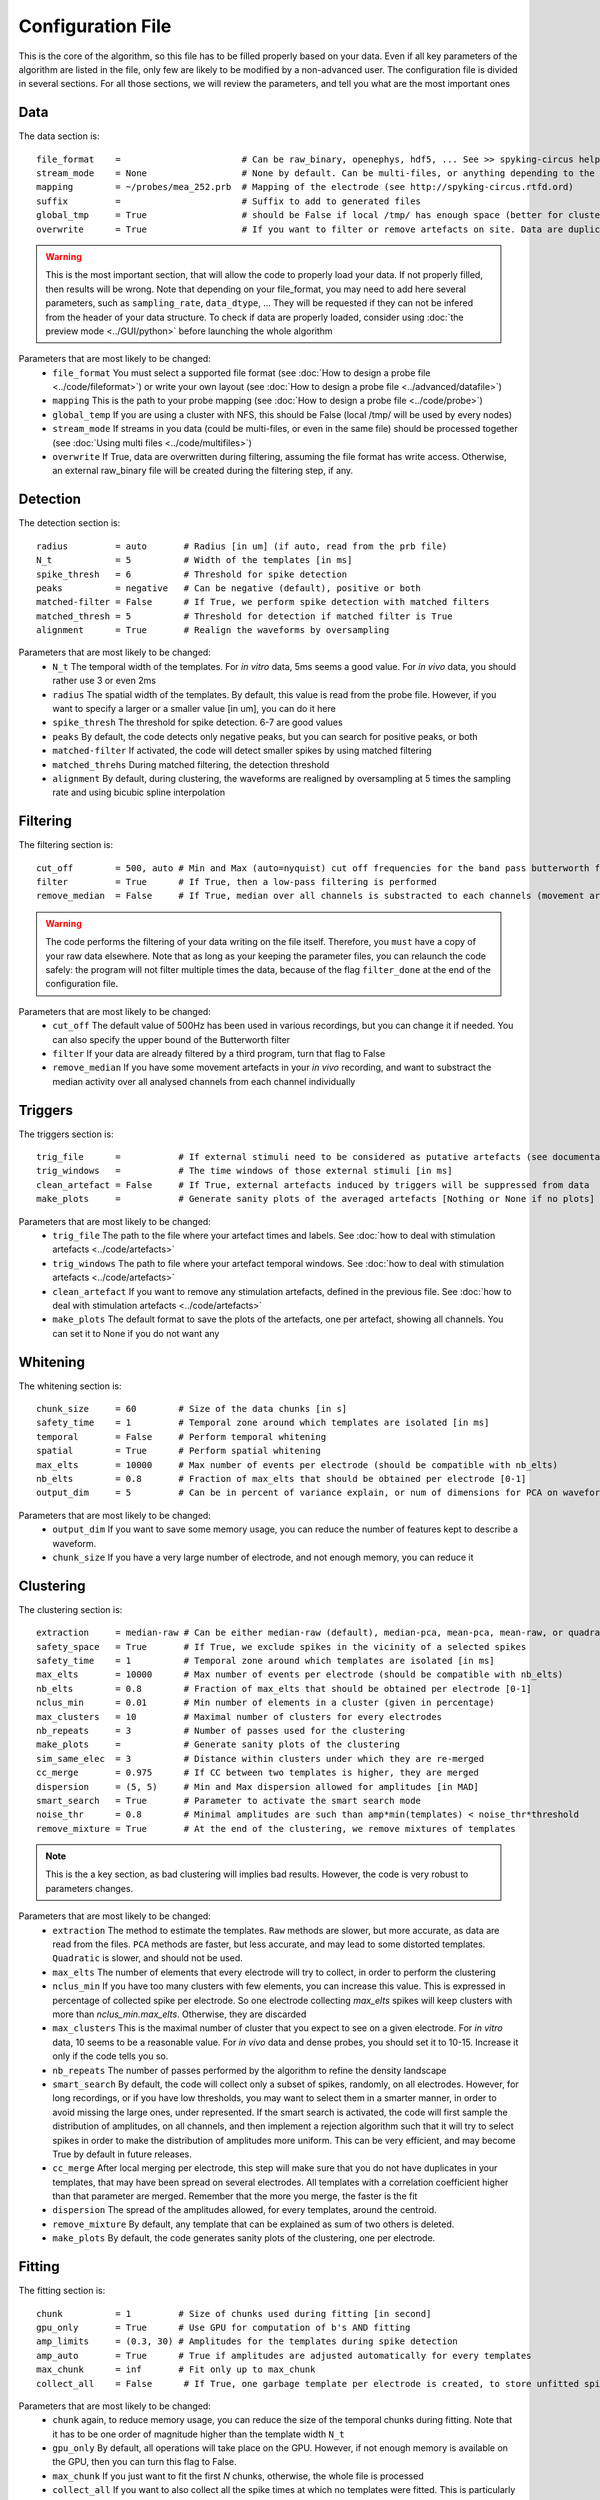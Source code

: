 Configuration File
==================

This is the core of the algorithm, so this file has to be filled properly based on your data. Even if all key parameters of the algorithm are listed in the file, only few are likely to be modified by a non-advanced user. The configuration file is divided in several sections. For all those sections, we will review the parameters, and tell you what are the most important ones

Data
----

The data section is::

    file_format    =                       # Can be raw_binary, openephys, hdf5, ... See >> spyking-circus help -i for more info
    stream_mode    = None                  # None by default. Can be multi-files, or anything depending to the file format
    mapping        = ~/probes/mea_252.prb  # Mapping of the electrode (see http://spyking-circus.rtfd.ord)
    suffix         =                       # Suffix to add to generated files
    global_tmp     = True                  # should be False if local /tmp/ has enough space (better for clusters)
    overwrite      = True                  # If you want to filter or remove artefacts on site. Data are duplicated otherwise

.. warning::

    This is the most important section, that will allow the code to properly load your data. If not properly filled, then results will be wrong. Note that depending on your file_format, you may need to add here several parameters, such as ``sampling_rate``, ``data_dtype``, ... They will be requested if they can not be infered from the header of your data structure. To check if data are properly loaded, consider using :doc:`the preview mode <../GUI/python>` before launching the whole algorithm

Parameters that are most likely to be changed:
    * ``file_format`` You must select a supported file format (see :doc:`How to design a probe file <../code/fileformat>`) or write your own layout (see :doc:`How to design a probe file <../advanced/datafile>`)
    * ``mapping`` This is the path to your probe mapping (see :doc:`How to design a probe file <../code/probe>`)
    * ``global_temp`` If you are using a cluster with NFS, this should be False (local /tmp/ will be used by every nodes)
    * ``stream_mode`` If streams in you data (could be multi-files, or even in the same file) should be processed together (see :doc:`Using multi files <../code/multifiles>`)
    * ``overwrite`` If True, data are overwritten during filtering, assuming the file format has write access. Otherwise, an external raw_binary file will be created during the filtering step, if any.

Detection
---------

The detection section is::

    radius         = auto       # Radius [in um] (if auto, read from the prb file)
    N_t            = 5          # Width of the templates [in ms]
    spike_thresh   = 6          # Threshold for spike detection
    peaks          = negative   # Can be negative (default), positive or both
    matched-filter = False      # If True, we perform spike detection with matched filters
    matched_thresh = 5          # Threshold for detection if matched filter is True
    alignment      = True       # Realign the waveforms by oversampling

Parameters that are most likely to be changed:
    * ``N_t`` The temporal width of the templates. For *in vitro* data, 5ms seems a good value. For *in vivo* data, you should rather use 3 or even 2ms
    * ``radius`` The spatial width of the templates. By default, this value is read from the probe file. However, if you want to specify a larger or a smaller value [in um], you can do it here
    * ``spike_thresh`` The threshold for spike detection. 6-7 are good values
    * ``peaks`` By default, the code detects only negative peaks, but you can search for positive peaks, or both
    * ``matched-filter`` If activated, the code will detect smaller spikes by using matched filtering
    * ``matched_threhs`` During matched filtering, the detection threshold
    * ``alignment`` By default, during clustering, the waveforms are realigned by oversampling at 5 times the sampling rate and using bicubic spline interpolation
    
Filtering
---------

The filtering section is::

    cut_off        = 500, auto # Min and Max (auto=nyquist) cut off frequencies for the band pass butterworth filter [Hz]
    filter         = True      # If True, then a low-pass filtering is performed
    remove_median  = False     # If True, median over all channels is substracted to each channels (movement artefacts)

.. warning::

    The code performs the filtering of your data writing on the file itself. Therefore, you ``must`` have a copy of your raw data elsewhere. Note that as long as your keeping the parameter files, you can relaunch the code safely: the program will not filter multiple times the data, because of the flag ``filter_done`` at the end of the configuration file.

Parameters that are most likely to be changed:
    * ``cut_off`` The default value of 500Hz has been used in various recordings, but you can change it if needed. You can also specify the upper bound of the Butterworth filter
    * ``filter`` If your data are already filtered by a third program, turn that flag to False
    * ``remove_median`` If you have some movement artefacts in your *in vivo* recording, and want to substract the median activity over all analysed channels from each channel individually

Triggers
--------

The triggers section is::

    trig_file      =           # If external stimuli need to be considered as putative artefacts (see documentation)
    trig_windows   =           # The time windows of those external stimuli [in ms]
    clean_artefact = False     # If True, external artefacts induced by triggers will be suppressed from data 
    make_plots     =           # Generate sanity plots of the averaged artefacts [Nothing or None if no plots]

Parameters that are most likely to be changed:
    * ``trig_file`` The path to the file where your artefact times and labels. See :doc:`how to deal with stimulation artefacts <../code/artefacts>`
    * ``trig_windows`` The path to file where your artefact temporal windows. See :doc:`how to deal with stimulation artefacts <../code/artefacts>`
    * ``clean_artefact`` If you want to remove any stimulation artefacts, defined in the previous file. See :doc:`how to deal with stimulation artefacts <../code/artefacts>`
    * ``make_plots`` The default format to save the plots of the artefacts, one per artefact, showing all channels. You can set it to None if you do not want any


Whitening
---------

The whitening section is::

    chunk_size     = 60        # Size of the data chunks [in s]
    safety_time    = 1         # Temporal zone around which templates are isolated [in ms]
    temporal       = False     # Perform temporal whitening
    spatial        = True      # Perform spatial whitening
    max_elts       = 10000     # Max number of events per electrode (should be compatible with nb_elts)
    nb_elts        = 0.8       # Fraction of max_elts that should be obtained per electrode [0-1]
    output_dim     = 5         # Can be in percent of variance explain, or num of dimensions for PCA on waveforms

Parameters that are most likely to be changed:
    * ``output_dim`` If you want to save some memory usage, you can reduce the number of features kept to describe a waveform.
    * ``chunk_size`` If you have a very large number of electrode, and not enough memory, you can reduce it


Clustering
----------

The clustering section is::

    extraction     = median-raw # Can be either median-raw (default), median-pca, mean-pca, mean-raw, or quadratic
    safety_space   = True       # If True, we exclude spikes in the vicinity of a selected spikes
    safety_time    = 1          # Temporal zone around which templates are isolated [in ms]
    max_elts       = 10000      # Max number of events per electrode (should be compatible with nb_elts)
    nb_elts        = 0.8        # Fraction of max_elts that should be obtained per electrode [0-1]
    nclus_min      = 0.01       # Min number of elements in a cluster (given in percentage)
    max_clusters   = 10         # Maximal number of clusters for every electrodes
    nb_repeats     = 3          # Number of passes used for the clustering
    make_plots     =            # Generate sanity plots of the clustering
    sim_same_elec  = 3          # Distance within clusters under which they are re-merged
    cc_merge       = 0.975      # If CC between two templates is higher, they are merged
    dispersion     = (5, 5)     # Min and Max dispersion allowed for amplitudes [in MAD]
    smart_search   = True       # Parameter to activate the smart search mode
    noise_thr      = 0.8        # Minimal amplitudes are such than amp*min(templates) < noise_thr*threshold
    remove_mixture = True       # At the end of the clustering, we remove mixtures of templates

.. note::

    This is the a key section, as bad clustering will implies bad results. However, the code is very robust to parameters changes.

Parameters that are most likely to be changed:
    * ``extraction`` The method to estimate the templates. ``Raw`` methods are slower, but more accurate, as data are read from the files. ``PCA`` methods are faster, but less accurate, and may lead to some distorted templates. ``Quadratic`` is slower, and should not be used.
    * ``max_elts`` The number of elements that every electrode will try to collect, in order to perform the clustering
    * ``nclus_min`` If you have too many clusters with few elements, you can increase this value. This is expressed in percentage of collected spike per electrode. So one electrode collecting *max_elts* spikes will keep clusters with more than *nclus_min.max_elts*. Otherwise, they are discarded
    * ``max_clusters`` This is the maximal number of cluster that you expect to see on a given electrode. For *in vitro* data, 10 seems to be a reasonable value. For *in vivo* data and dense probes, you should set it to 10-15. Increase it only if the code tells you so.
    * ``nb_repeats`` The number of passes performed by the algorithm to refine the density landscape
    * ``smart_search`` By default, the code will collect only a subset of spikes, randomly, on all electrodes. However, for long recordings, or if you have low thresholds, you may want to select them in a smarter manner, in order to avoid missing the large ones, under represented. If the smart search is activated, the code will first sample the distribution of amplitudes, on all channels, and then implement a rejection algorithm such that it will try to select spikes in order to make the distribution of amplitudes more uniform. This can be very efficient, and may become True by default in future releases.
    * ``cc_merge`` After local merging per electrode, this step will make sure that you do not have duplicates in your templates, that may have been spread on several electrodes. All templates with a correlation coefficient higher than that parameter are merged. Remember that the more you merge, the faster is the fit
    * ``dispersion`` The spread of the amplitudes allowed, for every templates, around the centroid.
    * ``remove_mixture`` By default, any template that can be explained as sum of two others is deleted. 
    * ``make_plots`` By default, the code generates sanity plots of the clustering, one per electrode.

Fitting
-------

The fitting section is::

    chunk          = 1         # Size of chunks used during fitting [in second]
    gpu_only       = True      # Use GPU for computation of b's AND fitting
    amp_limits     = (0.3, 30) # Amplitudes for the templates during spike detection
    amp_auto       = True      # True if amplitudes are adjusted automatically for every templates
    max_chunk      = inf       # Fit only up to max_chunk   
    collect_all    = False      # If True, one garbage template per electrode is created, to store unfitted spikes


Parameters that are most likely to be changed:
    * ``chunk`` again, to reduce memory usage, you can reduce the size of the temporal chunks during fitting. Note that it has to be one order of magnitude higher than the template width ``N_t``
    * ``gpu_only`` By default, all operations will take place on the GPU. However, if not enough memory is available on the GPU, then you can turn this flag to False. 
    * ``max_chunk`` If you just want to fit the first *N* chunks, otherwise, the whole file is processed
    * ``collect_all`` If you want to also collect all the spike times at which no templates were fitted. This is particularly useful to debug the algorithm, and understand if something is wrong on a given channel

Merging
-------

The merging section is::

    cc_overlap     = 0.5       # Only templates with CC higher than cc_overlap may be merged
    cc_bin         = 2         # Bin size for computing CC [in ms]
    correct_lag    = False     # If spikes are aligned when merging. May be better for phy usage

To know more about how those merges are performed and how to use this option, see :doc:`Automatic Merging <../code/merging>`. Parameters that are most likely to be changed:
    * ``correct_lag`` By default, in the meta-merging GUI, when two templates are merged, the spike times of the one removed are simply added to the one kept, without modification. However, it is more accurate to shift those spike, in times, by the temporal shift that may exist between those two templates. This will lead to a better visualization in phy, with more aligned spikes

Converting
----------

The converting section is::

    erase_all      = True      # If False, a prompt will ask you to export if export has already been done
    export_pcs     = prompt    # Can be prompt [default] or in none, all, some
    export_all     = False     # If True, unfitted spikes will be exported as the last Ne templates


Parameters that are most likely to be changed:
    * ``erase_all`` If you want to always erase former export, and skip the prompt
    * ``export_pcs`` If you already know that you want to have all, some, or no PC and skip the prompt
    * ``export_all`` If you used the ``collect_all`` mode in the ``[fitting]`` section, you can export unfitted spike times to phy. In this case, the last `N` templates, if `N` is the number of electrodes, are the garbage collectors.

Extracting
----------

The extracting section is::

    safety_time    = 1         # Temporal zone around which spikes are isolated [in ms]
    max_elts       = 10000     # Max number of events per templates (should be compatible with nb_elts)
    nb_elts        = 0.8       # Fraction of max_elts that should be obtained per electrode [0-1]
    output_dim     = 5         # Percentage of variance explained while performing PCA
    cc_merge       = 0.975     # If CC between two templates is higher, they are merged
    noise_thr      = 0.8       # Minimal amplitudes are such than amp*min(templates) < noise_thr*threshold


This is an experimental section, not used by default in the algorithm, so nothing to be changed here

Validating
----------

The validating section is::

    nearest_elec   = auto      # Validation channel (e.g. electrode closest to the ground truth cell)
    max_iter       = 200       # Maximum number of iterations of the stochastic gradient descent (SGD)
    learning_rate  = 1.0e-3    # Initial learning rate which controls the step-size of the SGD
    roc_sampling   = 10        # Number of points to estimate the ROC curve of the BEER estimate
    make_plots     = png       # Generate sanity plots of the validation [Nothing or None if no plots]
    test_size      = 0.3       # Portion of the dataset to include in the test split
    radius_factor  = 0.5       # Radius factor to modulate physical radius during validation
    juxta_dtype    = uint16    # Type of the juxtacellular data
    juxta_thresh   = 6         # Threshold for juxtacellular detection
    juxta_valley   = False     # True if juxta-cellular spikes are negative peaks

Please get in touch with us if you want to use this section, only for validation purposes. This is an implementation of the :doc:`BEER metric <../advanced/beer>`

